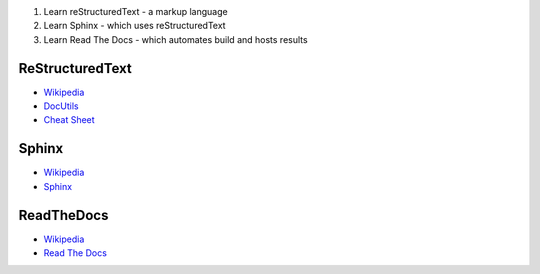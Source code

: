 1. Learn reStructuredText - a markup language
2. Learn Sphinx - which uses reStructuredText
3. Learn Read The Docs - which automates build and hosts results

ReStructuredText
================
* `Wikipedia <https://en.wikipedia.org/wiki/ReStructuredText>`_
* `DocUtils <http://docutils.sourceforge.net/rst.html>`_
* `Cheat Sheet <http://docutils.sourceforge.net/docs/user/rst/cheatsheet.txt>`_

Sphinx
======
* `Wikipedia <https://en.wikipedia.org/wiki/Sphinx_(documentation_generator)>`_
* `Sphinx <http://sphinx-doc.org/>`_

ReadTheDocs
===========
* `Wikipedia <https://en.wikipedia.org/wiki/Read_the_Docs>`_
* `Read The Docs <https://readthedocs.org/>`_
